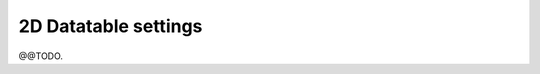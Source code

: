.. _YAML: http://www.yaml.org/about.html

.. _def-settings-twoddatatable:

2D Datatable settings
---------------------
@@TODO.
